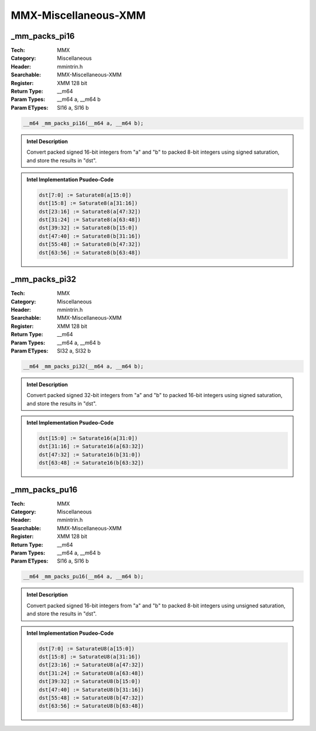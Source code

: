 MMX-Miscellaneous-XMM
=====================

_mm_packs_pi16
--------------
:Tech: MMX
:Category: Miscellaneous
:Header: mmintrin.h
:Searchable: MMX-Miscellaneous-XMM
:Register: XMM 128 bit
:Return Type: __m64
:Param Types:
    __m64 a, 
    __m64 b
:Param ETypes:
    SI16 a, 
    SI16 b

.. code-block:: C

    __m64 _mm_packs_pi16(__m64 a, __m64 b);

.. admonition:: Intel Description

    Convert packed signed 16-bit integers from "a" and "b" to packed 8-bit integers using signed saturation, and store the results in "dst".

.. deprecated:: X87

    MMX technology intrinsics can cause issues on modern processors and should generally be avoided. Use SSE2, AVX, or later instruction sets instead, especially when targeting modern processors.

.. admonition:: Intel Implementation Psudeo-Code

    .. code-block:: text

        
        dst[7:0] := Saturate8(a[15:0])
        dst[15:8] := Saturate8(a[31:16])
        dst[23:16] := Saturate8(a[47:32])
        dst[31:24] := Saturate8(a[63:48])
        dst[39:32] := Saturate8(b[15:0])
        dst[47:40] := Saturate8(b[31:16])
        dst[55:48] := Saturate8(b[47:32])
        dst[63:56] := Saturate8(b[63:48])
        	

_mm_packs_pi32
--------------
:Tech: MMX
:Category: Miscellaneous
:Header: mmintrin.h
:Searchable: MMX-Miscellaneous-XMM
:Register: XMM 128 bit
:Return Type: __m64
:Param Types:
    __m64 a, 
    __m64 b
:Param ETypes:
    SI32 a, 
    SI32 b

.. code-block:: C

    __m64 _mm_packs_pi32(__m64 a, __m64 b);

.. admonition:: Intel Description

    Convert packed signed 32-bit integers from "a" and "b" to packed 16-bit integers using signed saturation, and store the results in "dst".

.. deprecated:: X87

    MMX technology intrinsics can cause issues on modern processors and should generally be avoided. Use SSE2, AVX, or later instruction sets instead, especially when targeting modern processors.

.. admonition:: Intel Implementation Psudeo-Code

    .. code-block:: text

        
        dst[15:0] := Saturate16(a[31:0])
        dst[31:16] := Saturate16(a[63:32])
        dst[47:32] := Saturate16(b[31:0])
        dst[63:48] := Saturate16(b[63:32])
        	

_mm_packs_pu16
--------------
:Tech: MMX
:Category: Miscellaneous
:Header: mmintrin.h
:Searchable: MMX-Miscellaneous-XMM
:Register: XMM 128 bit
:Return Type: __m64
:Param Types:
    __m64 a, 
    __m64 b
:Param ETypes:
    SI16 a, 
    SI16 b

.. code-block:: C

    __m64 _mm_packs_pu16(__m64 a, __m64 b);

.. admonition:: Intel Description

    Convert packed signed 16-bit integers from "a" and "b" to packed 8-bit integers using unsigned saturation, and store the results in "dst".

.. deprecated:: X87

    MMX technology intrinsics can cause issues on modern processors and should generally be avoided. Use SSE2, AVX, or later instruction sets instead, especially when targeting modern processors.

.. admonition:: Intel Implementation Psudeo-Code

    .. code-block:: text

        
        dst[7:0] := SaturateU8(a[15:0])
        dst[15:8] := SaturateU8(a[31:16])
        dst[23:16] := SaturateU8(a[47:32])
        dst[31:24] := SaturateU8(a[63:48])
        dst[39:32] := SaturateU8(b[15:0])
        dst[47:40] := SaturateU8(b[31:16])
        dst[55:48] := SaturateU8(b[47:32])
        dst[63:56] := SaturateU8(b[63:48])
        	

